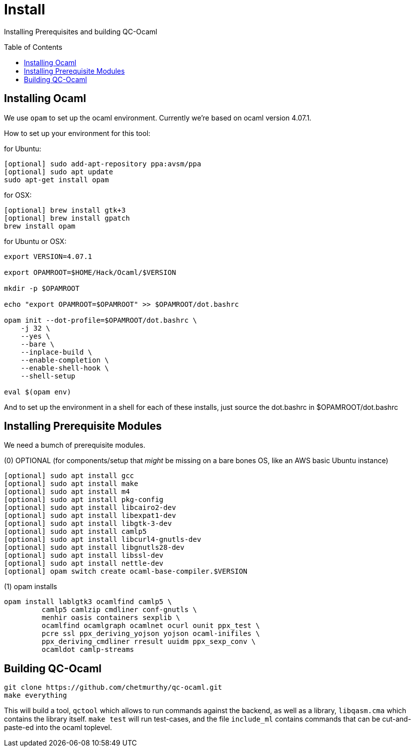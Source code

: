 [[install]]
= Install
:toc:
:toc-placement!:

Installing Prerequisites and building QC-Ocaml

toc::[]

== Installing Ocaml

We use `opam` to set up the ocaml environment.  Currently we're based
on ocaml version 4.07.1.

How to set up your environment for this tool:

for Ubuntu:
....
[optional] sudo add-apt-repository ppa:avsm/ppa
[optional] sudo apt update
sudo apt-get install opam
....

for OSX:
....
[optional] brew install gtk+3
[optional] brew install gpatch
brew install opam
....

for Ubuntu or OSX:
....
export VERSION=4.07.1

export OPAMROOT=$HOME/Hack/Ocaml/$VERSION

mkdir -p $OPAMROOT

echo "export OPAMROOT=$OPAMROOT" >> $OPAMROOT/dot.bashrc

opam init --dot-profile=$OPAMROOT/dot.bashrc \
    -j 32 \
    --yes \
    --bare \
    --inplace-build \
    --enable-completion \
    --enable-shell-hook \
    --shell-setup

eval $(opam env)

....

And to set up the environment in a shell for each of these installs,
just source the dot.bashrc in $OPAMROOT/dot.bashrc

== Installing Prerequisite Modules

We need a bumch of prerequisite modules.

(0) OPTIONAL (for components/setup that _might_ be missing on a bare bones OS, like an AWS basic Ubuntu instance)

....
[optional] sudo apt install gcc
[optional] sudo apt install make
[optional] sudo apt install m4
[optional] sudo apt install pkg-config
[optional] sudo apt install libcairo2-dev 
[optional] sudo apt install libexpat1-dev 
[optional] sudo apt install libgtk-3-dev
[optional] sudo apt install camlp5
[optional] sudo apt install libcurl4-gnutls-dev
[optional] sudo apt install libgnutls28-dev
[optional] sudo apt install libssl-dev
[optional] sudo apt install nettle-dev
[optional] opam switch create ocaml-base-compiler.$VERSION
....

(1) opam installs

....
opam install lablgtk3 ocamlfind camlp5 \
         camlp5 camlzip cmdliner conf-gnutls \
         menhir oasis containers sexplib \
	 ocamlfind ocamlgraph ocamlnet ocurl ounit ppx_test \
	 pcre ssl ppx_deriving_yojson yojson ocaml-inifiles \
	 ppx_deriving_cmdliner rresult uuidm ppx_sexp_conv \
	 ocamldot camlp-streams
....

== Building QC-Ocaml

....
git clone https://github.com/chetmurthy/qc-ocaml.git
make everything
....

This will build a tool, `qctool` which allows to run commands against
the backend, as well as a library, `libqasm.cma` which contains the
library itself.  `make test` will run test-cases, and the file
`include_ml` contains commands that can be cut-and-paste-ed into the
ocaml toplevel.

